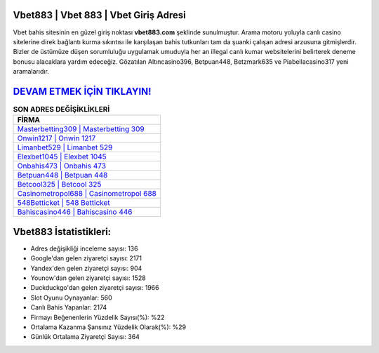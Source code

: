 ﻿Vbet883 | Vbet 883 | Vbet Giriş Adresi
===================================

.. image:: images/vbet-giris.jpg
   :width: 600
   
Vbet bahis sitesinin en güzel giriş noktası **vbet883.com** şeklinde sunulmuştur. Arama motoru yoluyla canlı casino sitelerine direk bağlantı kurma sıkıntısı ile karşılaşan bahis tutkunları tam da şuanki çalışan adresi arzusuna gitmişlerdir. Bizler de üstümüze düşen sorumluluğu uygulamak umuduyla her an illegal canlı kumar websitelerini belirterek deneme bonusu alacaklara yardım edeceğiz. Gözatılan Altıncasino396, Betpuan448, Betzmark635 ve Piabellacasino317 yeni aramalarıdır.

`DEVAM ETMEK İÇİN TIKLAYIN! <https://urlday.cc/git>`_
==============

.. list-table:: **SON ADRES DEĞİŞİKLİKLERİ**
   :widths: 100
   :header-rows: 1

   * - FİRMA
   * - `Masterbetting309 | Masterbetting 309 <masterbetting309-masterbetting-309-masterbetting-giris-adresi.html>`_
   * - `Onwin1217 | Onwin 1217 <onwin1217-onwin-1217-onwin-giris-adresi.html>`_
   * - `Limanbet529 | Limanbet 529 <limanbet529-limanbet-529-limanbet-giris-adresi.html>`_	 
   * - `Elexbet1045 | Elexbet 1045 <elexbet1045-elexbet-1045-elexbet-giris-adresi.html>`_	 
   * - `Onbahis473 | Onbahis 473 <onbahis473-onbahis-473-onbahis-giris-adresi.html>`_ 
   * - `Betpuan448 | Betpuan 448 <betpuan448-betpuan-448-betpuan-giris-adresi.html>`_
   * - `Betcool325 | Betcool 325 <betcool325-betcool-325-betcool-giris-adresi.html>`_	 
   * - `Casinometropol688 | Casinometropol 688 <casinometropol688-casinometropol-688-casinometropol-giris-adresi.html>`_
   * - `548Betticket | 548 Betticket <548betticket-548-betticket-betticket-giris-adresi.html>`_
   * - `Bahiscasino446 | Bahiscasino 446 <bahiscasino446-bahiscasino-446-bahiscasino-giris-adresi.html>`_
	 
Vbet883 İstatistikleri:
===================================	 
* Adres değişikliği inceleme sayısı: 136
* Google'dan gelen ziyaretçi sayısı: 2171
* Yandex'den gelen ziyaretçi sayısı: 904
* Younow'dan gelen ziyaretçi sayısı: 1528
* Duckduckgo'dan gelen ziyaretçi sayısı: 1966
* Slot Oyunu Oynayanlar: 560
* Canlı Bahis Yapanlar: 2174
* Firmayı Beğenenlerin Yüzdelik Sayısı(%): %22
* Ortalama Kazanma Şansınız Yüzdelik Olarak(%): %29
* Günlük Ortalama Ziyaretçi Sayısı: 364
